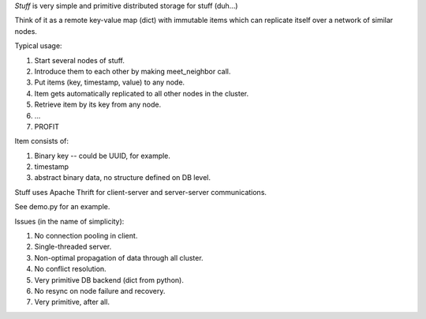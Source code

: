 *Stuff* is very simple and primitive distributed storage for stuff (duh...)

Think of it as a remote key-value map (dict) with immutable items which
can replicate itself over a network of similar nodes.

Typical usage:

1. Start several nodes of stuff.
2. Introduce them to each other by making meet_neighbor call.
3. Put items (key, timestamp, value) to any node.
4. Item gets automatically replicated to all other nodes in the cluster.
5. Retrieve item by its key from any node.
6. ...
7. PROFIT

Item consists of:

1. Binary key -- could be UUID, for example.
2. timestamp
3. abstract binary data, no structure defined on DB level.

Stuff uses Apache Thrift for client-server and server-server communications.

See demo.py for an example.

Issues (in the name of simplicity):

1. No connection pooling in client.
2. Single-threaded server.
3. Non-optimal propagation of data through all cluster.
4. No conflict resolution.
5. Very primitive DB backend (dict from python).
6. No resync on node failure and recovery.
7. Very primitive, after all.
